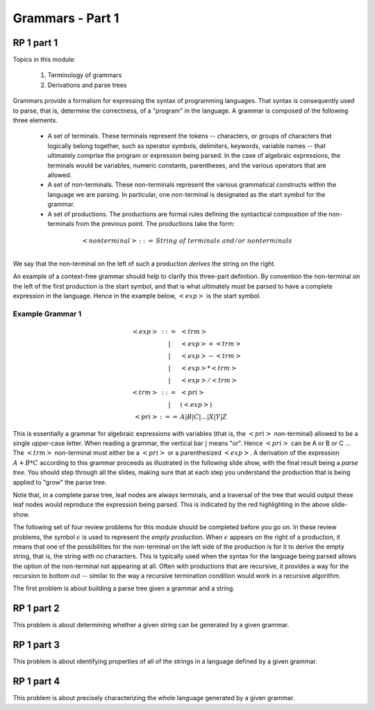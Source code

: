 .. This file is part of the OpenDSA eTextbook project. See
.. http://algoviz.org/OpenDSA for more details.
.. Copyright (c) 2012-13 by the OpenDSA Project Contributors, and
.. distributed under an MIT open source license.

.. avmetadata:: 
   :author: David Furcy and Tom Naps

.. odsalink::  AV/PL/AV/parseTree.css
.. odsalink::  AV/PL/main.css

=================
Grammars - Part 1
=================
.. (M 2/1/16)

RP 1 part 1
-----------

Topics in this module:

  1. Terminology of grammars
  2. Derivations and parse trees

Grammars provide a formalism for expressing the syntax of programming
languages.  That syntax is consequently used to parse, that is,
determine the correctness, of a "program" in the language.  A grammar
is composed of the following three elements.


  * A set of terminals.  These terminals represent the tokens --
    characters, or groups of characters that logically belong
    together, such as operator symbols, delimiters, keywords, variable
    names -- that ultimately comprise the program or expression being
    parsed. In the case of algebraic expressions, the terminals would
    be variables, numeric constants, parentheses, and the various
    operators that are allowed.
  
  * A set of non-terminals.  These non-terminals represent the various
    grammatical constructs within the language we are parsing. In
    particular, one non-terminal is designated as the start symbol for
    the grammar.
  
  * A set of productions.  The productions are formal rules defining
    the syntactical composition of the non-terminals from the
    previous point. The productions take the form:

.. math::

   \begin{eqnarray*} 
   <nonterminal> &::=& String \; of \; terminals \; and/or \; nonterminals\\
   \end{eqnarray*}


We say that the non-terminal on the left of such a production *derives* the string on the right.

An example of a context-free grammar should help to clarify this three-part definition.   By convention the non-terminal on the left of the first production is the start symbol, and that is what ultimately must be parsed to have a complete expression in the language.   Hence in the example below, :math:`<exp>` is the start symbol.

.. _eg1:

Example Grammar 1
^^^^^^^^^^^^^^^^^

.. math::

   \begin{eqnarray*} 
   <exp> &::=& <trm>\\
   &|& <exp> + <trm> \\
   &|& <exp> - <trm> \\
   &|& <exp> * <trm> \\
   &|& <exp> / <trm> \\
   <trm> &::=& <pri> \\
   &|& ( <exp> ) \\
   <pri> &:==& A | B | C | \ldots | X | Y | Z
   \end{eqnarray*}


This is essentially a grammar for algebraic expressions with variables
(that is, the :math:`<pri>` non-terminal) allowed to be a single upper-case
letter.  When reading a grammar, the vertical bar :math:`|` means
"or".  Hence :math:`<pri>` can be A or B or C ...  The :math:`<trm>`
non-terminal must either be a :math:`<pri>` or a parenthesized
:math:`<exp>`.  A derivation of the expression :math:`A + B * C`
according to this grammar proceeds as illustrated in the following
slide show, with the final result being a *parse tree*.  You should step
through all the slides, making sure that at each step you understand
the production that is being applied to "grow" the parse tree.
   

.. inlineav:: parseTree4 ss
   :output: show

Note that, in a complete parse tree, leaf nodes are always terminals,
and a traversal of the tree that would output these leaf nodes
would reproduce the expression being parsed.  This is indicated by the red
highlighting in the above slide-show.

The following set of four review problems for this module should be completed before you go on.   In these review problems, the symbol :math:`\epsilon` is used to represent the *empty production*.   When :math:`\epsilon` appears on the right of a production, it means that one of the possibilities for the non-terminal on the left side of the production is for it to derive the empty string, that is, the string with no characters.  This is typically used when the syntax for the language being parsed allows the option of the non-terminal not appearing at all.   Often with productions that are recursive, it provides a way for the recursion to bottom out -- similar to the way a recursive termination condition would work in a recursive algorithm.

The first problem is about building a parse tree given a grammar and a string.

.. avembed:: Exercises/PL/RP1part1.html ka

RP 1 part 2
-----------

This problem is about determining whether a given string can be
generated by a given grammar.

.. avembed:: Exercises/PL/RP1part2.html ka

RP 1 part 3
-----------

This problem is about identifying properties of all of the strings in
a language defined by a given grammar.

.. avembed:: Exercises/PL/RP1part3.html ka

RP 1 part 4
-----------

This problem is about precisely characterizing the whole language
generated by a given grammar.

.. avembed:: Exercises/PL/RP1part4.html ka

.. odsascript:: AV/PL/AV/parseTree4.js   	     
	     
